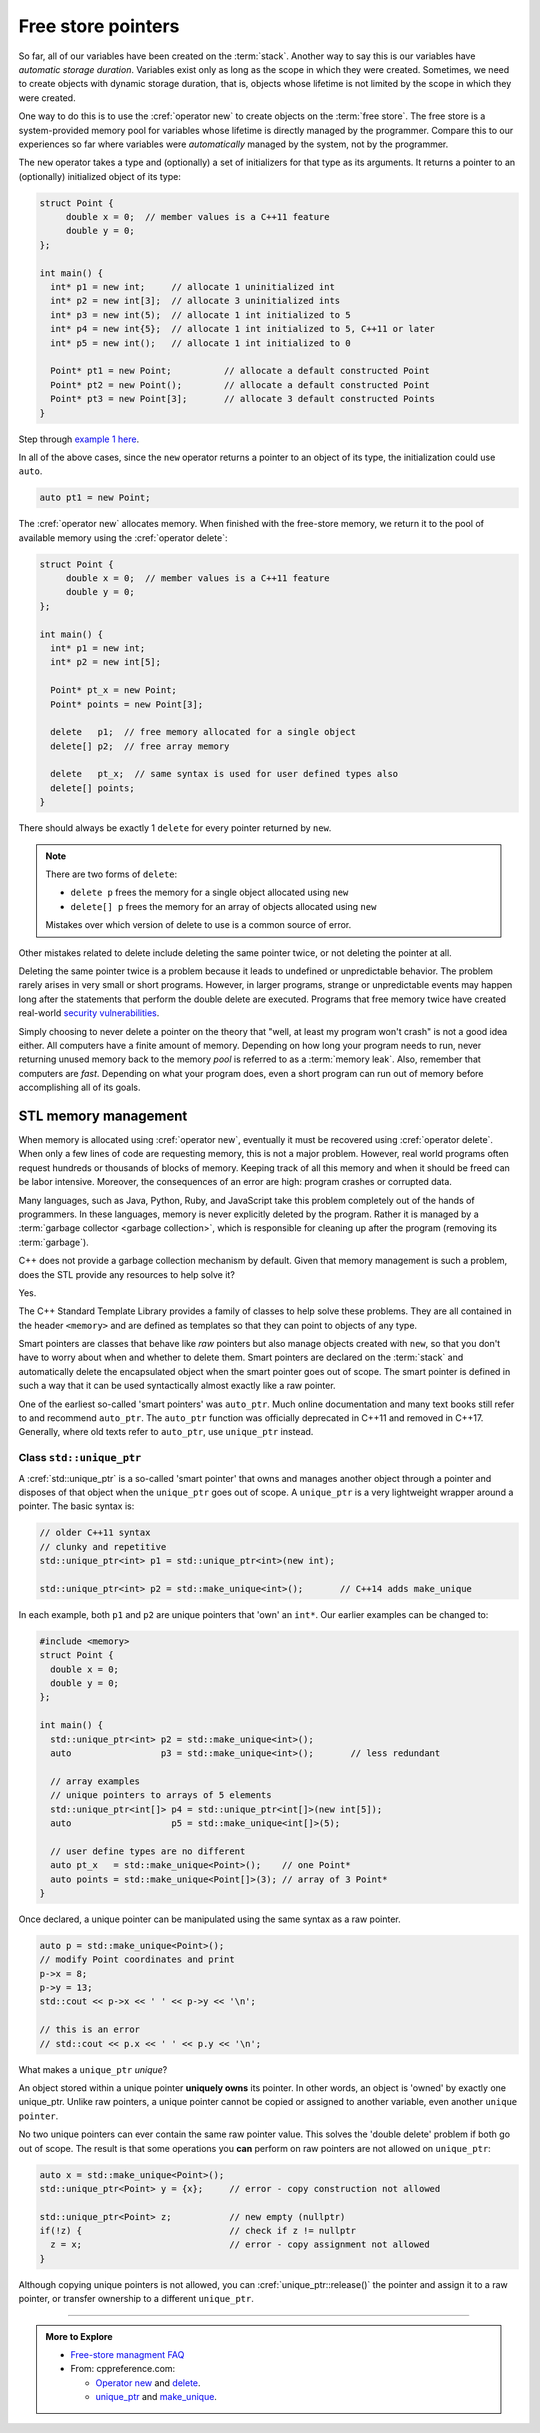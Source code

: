 ..  Copyright (C)  Dave Parillo.  Permission is granted to copy, distribute
    and/or modify this document under the terms of the GNU Free Documentation
    License, Version 1.3 or any later version published by the Free Software
    Foundation; with Invariant Sections being Forward, and Preface,
    no Front-Cover Texts, and no Back-Cover Texts.  A copy of
    the license is included in the section entitled "GNU Free Documentation
    License".

.. index:: free store
   pair: pointers; free store

Free store pointers
===================

So far, all of our variables have been created on the :term:`stack`.
Another way to say this is our variables have *automatic storage duration*.
Variables exist only as long as the scope in which they were created.
Sometimes, we need to create objects with dynamic storage duration, 
that is, objects whose lifetime is not limited by the scope in which they were created.

One way to do this is to use the :cref:`operator new` to create objects on the :term:`free store`.
The free store is a system-provided memory pool for variables whose lifetime is 
directly managed by the programmer.
Compare this to our experiences so far where variables were *automatically*
managed by the system, not by the programmer.

The ``new`` operator takes a type and (optionally) a set of initializers for that type as its arguments.
It returns a pointer to an (optionally) initialized object of its type:

.. code-block:: cpp

   struct Point {
        double x = 0;  // member values is a C++11 feature
        double y = 0;
   };

   int main() {
     int* p1 = new int;     // allocate 1 uninitialized int
     int* p2 = new int[3];  // allocate 3 uninitialized ints
     int* p3 = new int(5);  // allocate 1 int initialized to 5
     int* p4 = new int{5};  // allocate 1 int initialized to 5, C++11 or later
     int* p5 = new int();   // allocate 1 int initialized to 0

     Point* pt1 = new Point;          // allocate a default constructed Point 
     Point* pt2 = new Point();        // allocate a default constructed Point 
     Point* pt3 = new Point[3];       // allocate 3 default constructed Points
   }

Step through `example 1 here <http://pythontutor.com/cpp.html#code=struct%20Point%20%7B%0A%20%20double%20x%20%3D%200%3B%20%20//%20member%20values%20is%20a%20C%2B%2B11%20feature%0A%20%20double%20y%20%3D%200%3B%0A%7D%3B%0A%0Aint%20main%28%29%20%7B%0A%20int*%20p1%20%3D%20new%20int%3B%20%20%20%20%20//%20allocate%201%20uninitialized%20int%0A%20int*%20p2%20%3D%20new%20int%5B3%5D%3B%20%20//%20allocate%203%20uninitialized%20ints%0A%20int*%20p3%20%3D%20new%20int%285%29%3B%20%20//%20allocate%201%20int%20initialized%20to%205%0A%20int*%20p4%20%3D%20new%20int%7B5%7D%3B%20%20//%20allocate%201%20int%20initialized%20to%205,%20C%2B%2B11%20or%20later%0A%20int*%20p5%20%3D%20new%20int%28%29%3B%20%20%20//%20allocate%201%20int%20initialized%20to%200%0A%0A%20Point*%20pt1%20%3D%20new%20Point%3B%20%20%20%20%20%20%20%20%20%20//%20allocate%20a%20default%20constructed%20Point%20%0A%20Point*%20pt2%20%3D%20new%20Point%28%29%3B%20%20%20%20%20%20%20%20//%20allocate%20a%20default%20constructed%20Point%20%0A%20Point*%20pt3%20%3D%20new%20Point%5B3%5D%3B%20%20%20%20%20%20%20//%20allocate%203%20default%20constructed%20Points%0A%7D&mode=display&origin=opt-frontend.js&py=cpp&rawInputLstJSON=%5B%5D>`_.

In all of the above cases,
since the ``new`` operator returns a pointer to an object of its type,
the initialization could use ``auto``.

.. code-block:: cpp

   auto pt1 = new Point;

The :cref:`operator new` allocates memory.
When finished with the free-store memory,
we return it to the pool of available memory using 
the :cref:`operator delete`:

.. code-block:: cpp

   struct Point {
        double x = 0;  // member values is a C++11 feature
        double y = 0;
   };

   int main() {
     int* p1 = new int;
     int* p2 = new int[5];

     Point* pt_x = new Point;
     Point* points = new Point[3];

     delete   p1;  // free memory allocated for a single object
     delete[] p2;  // free array memory

     delete   pt_x;  // same syntax is used for user defined types also
     delete[] points;
   }

There should always be exactly 1 ``delete`` for every pointer returned by ``new``.

.. note::

   There are two forms of ``delete``:

   - ``delete p`` frees the memory for a single object allocated using ``new``
   - ``delete[] p`` frees the memory for an array of objects allocated using ``new``

   Mistakes over which version of delete to use is a common source of error.

Other mistakes related to delete include deleting the same pointer twice, 
or not deleting the pointer at all.

Deleting the same pointer twice is a problem because it leads to undefined
or unpredictable behavior.
The problem rarely arises in very small or short programs.
However, in larger programs, strange or unpredictable events may happen
long after the statements that perform the double delete are executed.
Programs that free memory twice have created real-world
`security vulnerabilities <http://www.kb.cert.org/vuls/id/650937>`_.

Simply choosing to never delete a pointer on the theory that 
"well, at least my program won't crash" is not a good idea either.
All computers have a finite amount of memory.
Depending on how long your program needs to run, 
never returning unused memory back to the memory *pool* is
referred to as a :term:`memory leak`.
Also, remember that computers are *fast*.
Depending on what your program does, 
even a short program can run out of memory before accomplishing all of its goals.

.. index:: memory management
   single: smart pointer; auto_ptr; unique_ptr; shared_ptr

STL memory management
---------------------
When memory is allocated using :cref:`operator new`,
eventually it must be recovered using :cref:`operator delete`.
When only a few lines of code are requesting memory,
this is not a major problem.
However, real world programs often request hundreds or thousands
of blocks of memory.
Keeping track of all this memory and when it should be freed can be labor intensive.
Moreover, the consequences of an error are high: program crashes or corrupted data.

Many languages, such as Java, Python, Ruby, and JavaScript take this problem 
completely out of the hands of programmers.
In these languages, memory is never explicitly deleted by the program.
Rather it is managed by a :term:`garbage collector <garbage collection>`,
which is responsible for cleaning up after the program
(removing its :term:`garbage`).

C++ does not provide a garbage collection mechanism by default.
Given that memory management is such a problem, 
does the STL provide any resources to help solve it?

Yes.

The C++ Standard Template Library provides a family of classes to help solve these problems.
They are all contained in the header ``<memory>``
and are defined as templates so that they can point to objects of any type.

Smart pointers are classes that behave like *raw* pointers but also manage objects 
created with ``new``,
so that you don't have to worry about when and whether to delete them.
Smart pointers are declared on the :term:`stack` and
automatically delete the encapsulated object when the smart pointer goes out of scope.
The smart pointer is defined in such a way that it can be used
syntactically almost exactly like a raw pointer. 

One of the earliest so-called 'smart pointers' was ``auto_ptr``.
Much online documentation and many text books still refer to and recommend ``auto_ptr``.
The ``auto_ptr`` function was officially deprecated in C++11 and removed in C++17.
Generally, where old texts refer to ``auto_ptr``, use ``unique_ptr`` instead.


Class ``std::unique_ptr``
.........................
A :cref:`std::unique_ptr` is a so-called 'smart pointer' that owns and manages another object through a pointer 
and disposes of that object when the ``unique_ptr`` goes out of scope.
A ``unique_ptr`` is a very lightweight wrapper around a pointer.
The basic syntax is:

.. code-block:: cpp

   // older C++11 syntax
   // clunky and repetitive
   std::unique_ptr<int> p1 = std::unique_ptr<int>(new int);

   std::unique_ptr<int> p2 = std::make_unique<int>();       // C++14 adds make_unique

In each example, both ``p1`` and ``p2`` are unique pointers that 'own' an ``int*``.
Our earlier examples can be changed to:

.. code-block:: cpp

   #include <memory>
   struct Point {
     double x = 0;
     double y = 0;
   };

   int main() {
     std::unique_ptr<int> p2 = std::make_unique<int>();
     auto                 p3 = std::make_unique<int>();       // less redundant

     // array examples
     // unique pointers to arrays of 5 elements
     std::unique_ptr<int[]> p4 = std::unique_ptr<int[]>(new int[5]);
     auto                   p5 = std::make_unique<int[]>(5);

     // user define types are no different
     auto pt_x   = std::make_unique<Point>();    // one Point*
     auto points = std::make_unique<Point[]>(3); // array of 3 Point*
   }
   
Once declared, a unique pointer can be manipulated using the same syntax as a raw pointer.

.. code-block:: cpp

     auto p = std::make_unique<Point>(); 
     // modify Point coordinates and print
     p->x = 8;
     p->y = 13;
     std::cout << p->x << ' ' << p->y << '\n';

     // this is an error
     // std::cout << p.x << ' ' << p.y << '\n';
     

What makes a ``unique_ptr`` *unique*?

An object stored within a unique pointer **uniquely owns** its pointer.
In other words, an object is 'owned' by exactly one unique_ptr.
Unlike raw pointers, a unique pointer cannot be copied or assigned to another variable,
even another ``unique pointer``.

No two unique pointers can ever contain the same raw pointer value.
This solves the 'double delete' problem if both go out of scope.
The result is that some operations you **can** perform on raw pointers 
are not allowed on ``unique_ptr``:

.. code-block:: cpp

     auto x = std::make_unique<Point>(); 
     std::unique_ptr<Point> y = {x};     // error - copy construction not allowed

     std::unique_ptr<Point> z;           // new empty (nullptr) 
     if(!z) {                            // check if z != nullptr
       z = x;                            // error - copy assignment not allowed
     }

Although copying unique pointers is not allowed, 
you can :cref:`unique_ptr::release()` the pointer and assign it to a 
raw pointer,
or transfer ownership to a different ``unique_ptr``.

-----

.. admonition:: More to Explore

   - `Free-store managment FAQ <https://isocpp.org/wiki/faq/freestore-mgmt>`_
   - From: cppreference.com: 

     - `Operator new <http://en.cppreference.com/w/cpp/language/new>`_ and 
       `delete <http://en.cppreference.com/w/cpp/language/delete>`_. 
     - `unique_ptr <http://en.cppreference.com/w/cpp/memory/unique_ptr>`_ and 
       `make_unique <http://en.cppreference.com/w/cpp/memory/unique_ptr/make_unique>`_.




